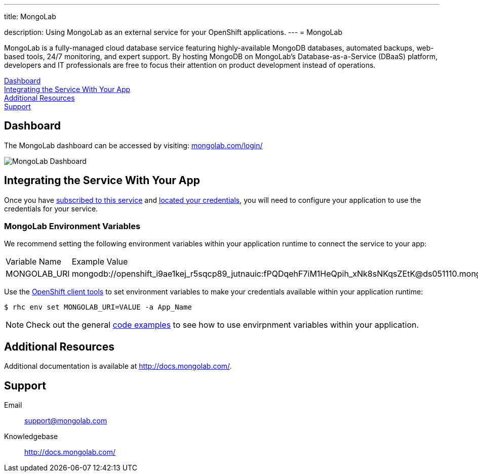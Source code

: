 ---




title: MongoLab

description: Using MongoLab as an external service for your OpenShift applications.
---
= MongoLab

[float]


[.lead]
MongoLab is a fully-managed cloud database service featuring highly-available MongoDB databases, automated backups, web-based tools, 24/7 monitoring, and expert support. By hosting MongoDB on MongoLab's Database-as-a-Service (DBaaS) platform, developers and IT professionals are free to focus their attention on product development instead of operations.

link:#dashboard[Dashboard] +
link:#integration[Integrating the Service With Your App] +
link:#resources[Additional Resources] +
link:#support[Support]

[[dashboard]]
== Dashboard
The MongoLab dashboard can be accessed by visiting: link:https://mongolab.com/login/[mongolab.com/login/]

image::external-services/mongolab_dashboard.png[MongoLab Dashboard]

[[integration]]
== Integrating the Service With Your App
Once you have link:/external-services/index.html#subscribe-service[subscribed to this service] and link:/external-services/index.html#locate-credentials[located your credentials], you will need to configure your application to use the credentials for your service.

=== MongoLab Environment Variables
We recommend setting the following environment variables within your application runtime to connect the service to your app:

|===
|Variable Name|Example Value
|MONGOLAB_URI|mongodb://openshift_i9ae1kej_r5sqcp89_jutnauic:fPQDqehF7iM1HeQpih_xNk8sNKqsZEtK@ds051110.mongolab.com:51740/openshift_i9ae1kej_r5sqcp89
|===

Use the link:/managing-your-applications/client-tools.html[OpenShift client tools] to set environment variables to make your credentials available within your application runtime:

[source,console]
----
$ rhc env set MONGOLAB_URI=VALUE -a App_Name
----

NOTE: Check out the general link:/external-services/index.html#code-examples[code examples] to see how to use envirpnment variables within your application.

[[resources]]
== Additional Resources
Additional documentation is available at link:http://docs.mongolab.com/[http://docs.mongolab.com/].

[[support]]
== Support

Email:: link:mailto:support@mongolab.com[support@mongolab.com]
Knowledgebase:: link:http://docs.mongolab.com/[http://docs.mongolab.com/]
